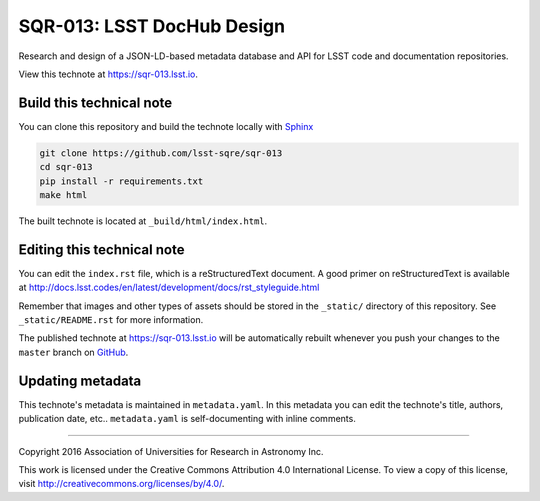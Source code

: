.. img:: https://img.shields.io/badge/developer-lsst.io-brightgreen.svg
   :target: https://developer.lsst.io
   :alt: Technote website
.. img:: https://img.shields.io/travis/lsst-dm/dm_dev_guide/master.svg?maxAge=2592000
   :target: https://travis-ci.org/lsst-dm/dm_dev_guide
   :alt: Travis build status

###########################
SQR-013: LSST DocHub Design
###########################

Research and design of a JSON-LD-based metadata database and API for LSST code and documentation repositories.

View this technote at https://sqr-013.lsst.io.

..
  Uncomment this section and modify the DOI strings to include a Zenodo DOI badge in the README
  .. image:: https://zenodo.org/badge/doi/10.5281/zenodo.#####.svg
     :target: http://dx.doi.org/10.5281/zenodo.#####

Build this technical note
=========================

You can clone this repository and build the technote locally with `Sphinx`_

.. code-block:: bash

   git clone https://github.com/lsst-sqre/sqr-013
   cd sqr-013
   pip install -r requirements.txt
   make html

The built technote is located at ``_build/html/index.html``.

Editing this technical note
===========================

You can edit the ``index.rst`` file, which is a reStructuredText document.
A good primer on reStructuredText is available at http://docs.lsst.codes/en/latest/development/docs/rst_styleguide.html

Remember that images and other types of assets should be stored in the ``_static/`` directory of this repository.
See ``_static/README.rst`` for more information.

The published technote at https://sqr-013.lsst.io will be automatically rebuilt whenever you push your changes to the ``master`` branch on `GitHub <https://github.com/lsst-sqre/sqr-013>`_.

Updating metadata
=================

This technote's metadata is maintained in ``metadata.yaml``.
In this metadata you can edit the technote's title, authors, publication date, etc..
``metadata.yaml`` is self-documenting with inline comments.

****

Copyright 2016 Association of Universities for Research in Astronomy Inc.

This work is licensed under the Creative Commons Attribution 4.0 International License. To view a copy of this license, visit http://creativecommons.org/licenses/by/4.0/.

.. _Sphinx: http://sphinx-doc.org
